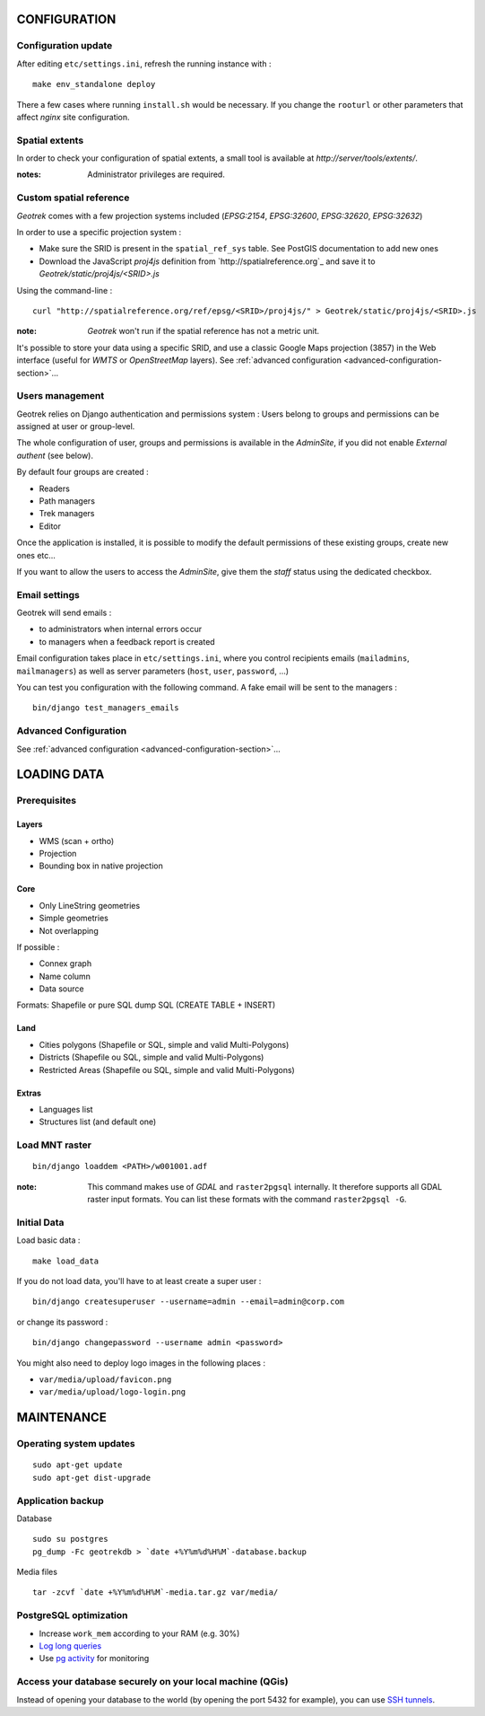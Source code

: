 =============
CONFIGURATION
=============


Configuration update
--------------------

After editing ``etc/settings.ini``, refresh the running instance with :

::

    make env_standalone deploy


There a few cases where running ``install.sh`` would be necessary. If you
change the ``rooturl`` or other parameters that affect *nginx* site configuration.


Spatial extents
---------------

In order to check your configuration of spatial extents, a small tool
is available at *http://server/tools/extents/*.

:notes:

    Administrator privileges are required.


Custom spatial reference
------------------------

*Geotrek* comes with a few projection systems included (*EPSG:2154*, *EPSG:32600*,
*EPSG:32620*, *EPSG:32632*)

In order to use a specific projection system :

* Make sure the SRID is present in the ``spatial_ref_sys`` table. See PostGIS
  documentation to add new ones
* Download the JavaScript *proj4js* definition from `http://spatialreference.org`_
  and save it to `Geotrek/static/proj4js/<SRID>.js`

Using the command-line :

::

    curl "http://spatialreference.org/ref/epsg/<SRID>/proj4js/" > Geotrek/static/proj4js/<SRID>.js


:note:

    *Geotrek* won't run if the spatial reference has not a metric unit.

It's possible to store your data using a specific SRID, and use a classic
Google Maps projection (3857) in the Web interface (useful for *WMTS* or *OpenStreetMap* layers).
See :ref:`advanced configuration <advanced-configuration-section>`...


Users management
----------------

Geotrek relies on Django authentication and permissions system : Users belong to
groups and permissions can be assigned at user or group-level.

The whole configuration of user, groups and permissions is available in the *AdminSite*,
if you did not enable *External authent* (see below).

By default four groups are created :

* Readers
* Path managers
* Trek managers
* Editor

Once the application is installed, it is possible to modify the default permissions
of these existing groups, create new ones etc...

If you want to allow the users to access the *AdminSite*, give them the *staff*
status using the dedicated checkbox.


Email settings
--------------

Geotrek will send emails :

* to administrators when internal errors occur
* to managers when a feedback report is created

Email configuration takes place in ``etc/settings.ini``, where you control
recipients emails (``mailadmins``, ``mailmanagers``) as well as server
parameters (``host``, ``user``, ``password``, ...)

You can test you configuration with the following command. A fake email will
be sent to the managers :

::

    bin/django test_managers_emails


Advanced Configuration
----------------------

See :ref:`advanced configuration <advanced-configuration-section>`...


============
LOADING DATA
============

Prerequisites
-------------

Layers
~~~~~~

* WMS (scan + ortho)
* Projection
* Bounding box in native projection

Core
~~~~

* Only LineString geometries
* Simple geometries
* Not overlapping

If possible :

* Connex graph
* Name column
* Data source

Formats: Shapefile or pure SQL dump SQL (CREATE TABLE + INSERT)


Land
~~~~

* Cities polygons (Shapefile or SQL, simple and valid Multi-Polygons)
* Districts (Shapefile ou SQL, simple and valid Multi-Polygons)
* Restricted Areas (Shapefile ou SQL, simple and valid Multi-Polygons)

Extras
~~~~~~

* Languages list
* Structures list (and default one)


Load MNT raster
---------------

::

    bin/django loaddem <PATH>/w001001.adf


:note:

    This command makes use of *GDAL* and ``raster2pgsql`` internally. It
    therefore supports all GDAL raster input formats. You can list these formats
    with the command ``raster2pgsql -G``.


Initial Data
------------

Load basic data :

::

    make load_data


If you do not load data, you'll have to at least create a super user :

::

    bin/django createsuperuser --username=admin --email=admin@corp.com

or change its password :

::

    bin/django changepassword --username admin <password>

You might also need to deploy logo images in the following places :

* ``var/media/upload/favicon.png``
* ``var/media/upload/logo-login.png``


===========
MAINTENANCE
===========


Operating system updates
------------------------

::

    sudo apt-get update
    sudo apt-get dist-upgrade


Application backup
------------------

Database

::

    sudo su postgres
    pg_dump -Fc geotrekdb > `date +%Y%m%d%H%M`-database.backup

Media files

::

    tar -zcvf `date +%Y%m%d%H%M`-media.tar.gz var/media/


PostgreSQL optimization
-----------------------

* Increase ``work_mem`` according to your RAM (e.g. 30%)

* `Log long queries <http://wiki.postgresql.org/wiki/Logging_Difficult_Queries>`_

* Use `pg activity <https://github.com/julmon/pg_activity#readme>`_ for monitoring


Access your database securely on your local machine (QGis)
----------------------------------------------------------

Instead of opening your database to the world (by opening the port 5432 for
example), you can use `SSH tunnels <http://www.postgresql.org/docs/9.3/static/ssh-tunnels.html>`_.
